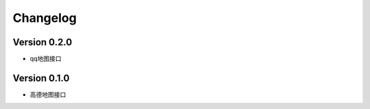 Changelog
================

Version 0.2.0
------------------

+ qq地图接口

Version 0.1.0
------------------

+ 高德地图接口
